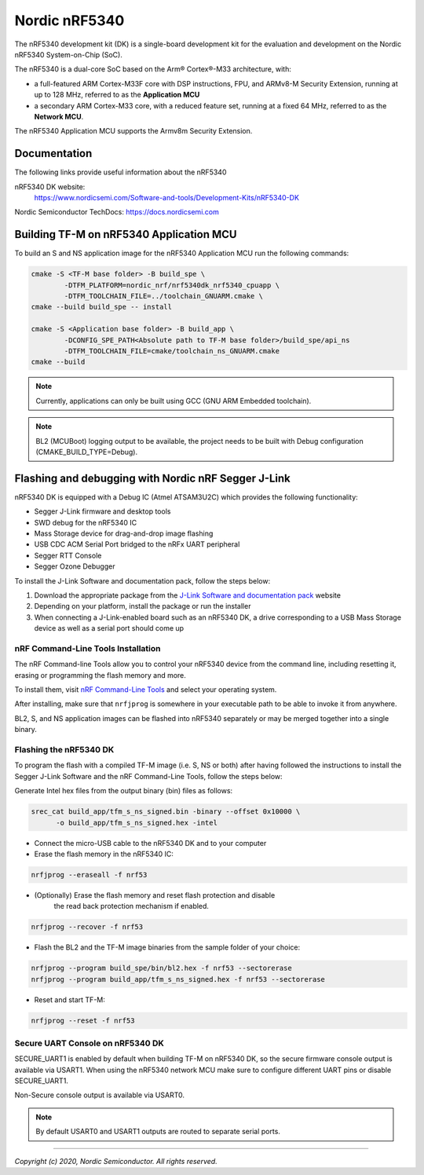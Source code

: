 Nordic nRF5340
==============

The nRF5340 development kit (DK) is a single-board development kit for
the evaluation and development on the Nordic nRF5340 System-on-Chip (SoC).

The nRF5340 is a dual-core SoC based on the Arm® Cortex®-M33 architecture, with:

* a full-featured ARM Cortex-M33F core with DSP instructions, FPU, and
  ARMv8-M Security Extension, running at up to 128 MHz, referred to as
  the **Application MCU**
* a secondary ARM Cortex-M33 core, with a reduced feature set, running at
  a fixed 64 MHz, referred to as the **Network MCU**.

The nRF5340 Application MCU supports the Armv8m Security Extension.

Documentation
-------------

The following links provide useful information about the nRF5340

nRF5340 DK website:
   https://www.nordicsemi.com/Software-and-tools/Development-Kits/nRF5340-DK

Nordic Semiconductor TechDocs: https://docs.nordicsemi.com


Building TF-M on nRF5340 Application MCU
----------------------------------------

To build an S and NS application image for the nRF5340 Application MCU run the
following commands:


.. code-block:: bash

   cmake -S <TF-M base folder> -B build_spe \
           -DTFM_PLATFORM=nordic_nrf/nrf5340dk_nrf5340_cpuapp \
           -DTFM_TOOLCHAIN_FILE=../toolchain_GNUARM.cmake \
   cmake --build build_spe -- install

   cmake -S <Application base folder> -B build_app \
           -DCONFIG_SPE_PATH<Absolute path to TF-M base folder>/build_spe/api_ns
           -DTFM_TOOLCHAIN_FILE=cmake/toolchain_ns_GNUARM.cmake
   cmake --build

.. note::
   Currently, applications can only be built using GCC (GNU ARM Embedded
   toolchain).

.. note::
   BL2 (MCUBoot) logging output to be available, the project needs to be built
   with Debug configuration (CMAKE_BUILD_TYPE=Debug).

Flashing and debugging with Nordic nRF Segger J-Link
-----------------------------------------------------

nRF5340 DK is equipped with a Debug IC (Atmel ATSAM3U2C) which provides the
following functionality:

* Segger J-Link firmware and desktop tools
* SWD debug for the nRF5340 IC
* Mass Storage device for drag-and-drop image flashing
* USB CDC ACM Serial Port bridged to the nRFx UART peripheral
* Segger RTT Console
* Segger Ozone Debugger

To install the J-Link Software and documentation pack, follow the steps below:

#. Download the appropriate package from the `J-Link Software and documentation pack`_ website
#. Depending on your platform, install the package or run the installer
#. When connecting a J-Link-enabled board such as an nRF5340 DK, a drive
   corresponding to a USB Mass Storage device as well as a serial port should come up

nRF Command-Line Tools Installation
*************************************

The nRF Command-line Tools allow you to control your nRF5340 device from the command line,
including resetting it, erasing or programming the flash memory and more.

To install them, visit `nRF Command-Line Tools`_ and select your operating
system.

After installing, make sure that ``nrfjprog`` is somewhere in your executable path
to be able to invoke it from anywhere.

BL2, S, and NS application images can be flashed into nRF5340 separately or may be merged
together into a single binary.

Flashing the nRF5340 DK
************************

To program the flash with a compiled TF-M image (i.e. S, NS or both) after having
followed the instructions to install the Segger J-Link Software and the nRF
Command-Line Tools, follow the steps below:

Generate Intel hex files from the output binary (bin) files as follows:

.. code-block:: console

   srec_cat build_app/tfm_s_ns_signed.bin -binary --offset 0x10000 \
         -o build_app/tfm_s_ns_signed.hex -intel

* Connect the micro-USB cable to the nRF5340 DK and to your computer
* Erase the flash memory in the nRF5340 IC:

.. code-block:: console

   nrfjprog --eraseall -f nrf53

* (Optionally) Erase the flash memory and reset flash protection and disable
   the read back protection mechanism if enabled.

.. code-block:: console

   nrfjprog --recover -f nrf53

* Flash the BL2 and the TF-M image binaries from the sample folder of your choice:

.. code-block:: console

   nrfjprog --program build_spe/bin/bl2.hex -f nrf53 --sectorerase
   nrfjprog --program build_app/tfm_s_ns_signed.hex -f nrf53 --sectorerase

* Reset and start TF-M:

.. code-block:: console

   nrfjprog --reset -f nrf53


Secure UART Console on nRF5340 DK
**********************************

SECURE_UART1 is enabled by default when building TF-M on nRF5340 DK, so the secure firmware console output
is available via USART1.
When using the nRF5340 network MCU make sure to configure different UART pins or disable SECURE_UART1.

Non-Secure console output is available via USART0.

.. note::
   By default USART0 and USART1 outputs are routed to separate serial ports.

.. _nRF Command-Line Tools: https://www.nordicsemi.com/Software-and-Tools/Development-Tools/nRF-Command-Line-Tools

.. _J-Link Software and documentation pack: https://www.segger.com/jlink-software.html

--------------

*Copyright (c) 2020, Nordic Semiconductor. All rights reserved.*
